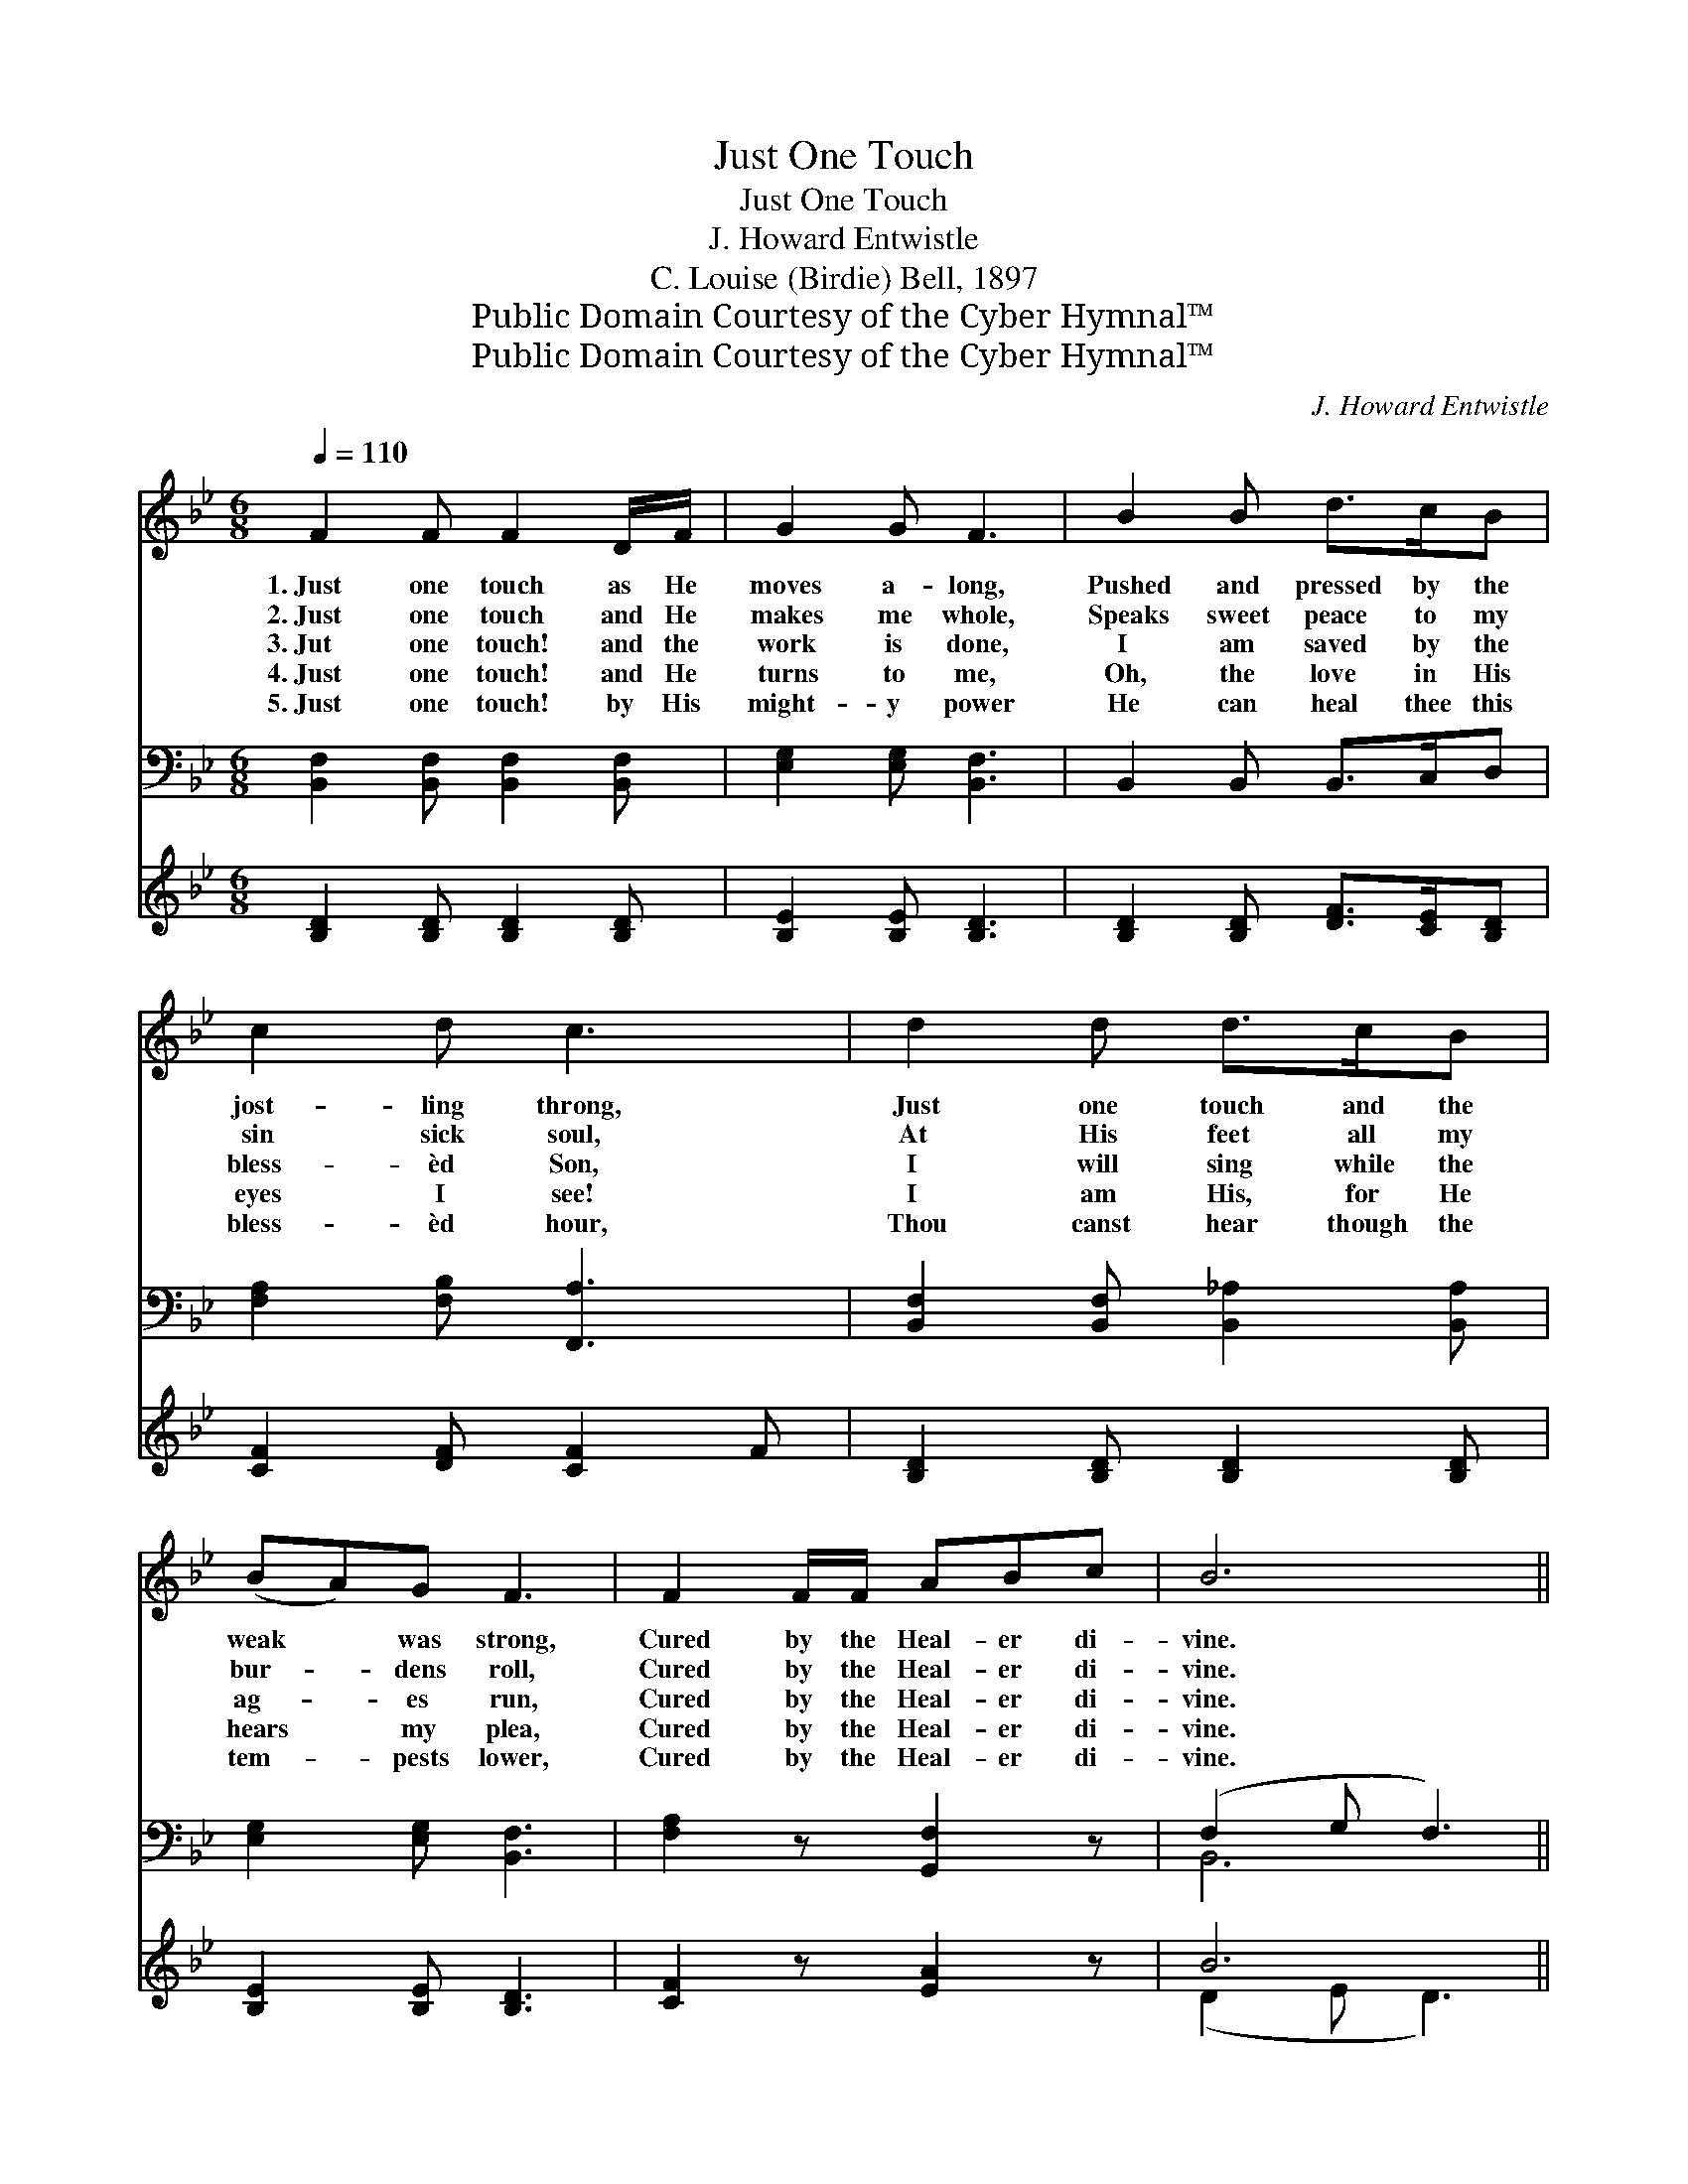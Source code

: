 X:1
T:Just One Touch
T:Just One Touch
T:J. Howard Entwistle
T:C. Louise (Birdie) Bell, 1897
T:Public Domain Courtesy of the Cyber Hymnal™
T:Public Domain Courtesy of the Cyber Hymnal™
C:J. Howard Entwistle
Z:Public Domain
Z:Courtesy of the Cyber Hymnal™
%%score ( 1 2 ) ( 3 4 ) ( 5 6 )
L:1/8
Q:1/4=110
M:6/8
K:Bb
V:1 treble 
V:2 treble 
V:3 bass 
V:4 bass 
V:5 treble 
V:6 treble 
V:1
 F2 F F2 D/F/ | G2 G F3 | B2 B d>cB | c2 d c3 | d2 d d>cB | (BA)G F3 | F2 F/F/ ABc | B6 || %8
w: 1.~Just one touch as He|moves a- long,|Pushed and pressed by the|jost- ling throng,|Just one touch and the|weak * was strong,|Cured by the Heal- er di-|vine.|
w: 2.~Just one touch and He|makes me whole,|Speaks sweet peace to my|sin sick soul,|At His feet all my|bur- * dens roll,|Cured by the Heal- er di-|vine.|
w: 3.~Jut one touch! and the|work is done,|I am saved by the|bless- èd Son,|I will sing while the|ag- * es run,|Cured by the Heal- er di-|vine.|
w: 4.~Just one touch! and He|turns to me,|Oh, the love in His|eyes I see!|I am His, for He|hears * my plea,|Cured by the Heal- er di-|vine.|
w: 5.~Just one touch! by His|might- y power|He can heal thee this|bless- èd hour,|Thou canst hear though the|tem- * pests lower,|Cured by the Heal- er di-|vine.|
[M:4/4][Q:1/4=120] [DF]2"^Refrain" [DB]2 [Fd]2 [DB]>[EG] | [DF]2 [B,D]2 [DF]4 | %10
w: ||
w: ||
w: Just one touch as He|pass- es by,|
w: ||
w: ||
 [CF]2 F2 [Fe]2 [Fd]>[Fc] | [Fd]2 [Fd]2 [Fc]4 | [Fd]2 [Ff]>[Fe] [Fd]2 [DB]>[DF] | %13
w: |||
w: |||
w: He will list to the|faint- est cry,|Come and be saved while the|
w: |||
w: |||
 [EG]2 [EG]2 [Ge]4 | [Fd]2 [Ec]>[DB] [Ec]2 [DB]>[CA] | B8 |] %16
w: |||
w: |||
w: Lord is nigh,|Christ is the Heal- er di-|vine.|
w: |||
w: |||
V:2
 x6 | x6 | x6 | x6 | x6 | x6 | x6 | x6 ||[M:4/4] x8 | x8 | x2 F2 x4 | x8 | x8 | x8 | x8 | %15
 (D2 E2 D4) |] %16
V:3
 [B,,F,]2 [B,,F,] [B,,F,]2 [B,,F,] | [E,G,]2 [E,G,] [B,,F,]3 | B,,2 B,, B,,>C,D, | %3
 [F,A,]2 [F,B,] [F,,A,]3 | [B,,F,]2 [B,,F,] [B,,_A,]2 [B,,A,] | [E,G,]2 [E,G,] [B,,F,]3 | %6
 [F,A,]2 z [G,,F,]2 z | (F,2 G, F,3) ||[M:4/4] [B,,B,]2 [B,,B,]2 [B,,B,]2 [B,,F,]>[B,,B,] | %9
 [B,,B,]2 [B,,F,]2 [B,,B,]4 | [F,A,]2 [F,A,]2 [F,C]2 [F,B,]>[F,A,] | B,2 B,2 [F,A,]4 | %12
 B,2 [B,D]>[B,C] [B,,B,]2 [B,,F,]>[B,,B,] | [E,B,]2 [E,B,]2 [E,B,]4 | %14
 [F,B,]2 F,>F, [F,,F,]2 [F,,F,]>[F,,F,] | (F,2 G,2 F,4) |] %16
V:4
 x6 | x6 | x6 | x6 | x6 | x6 | x6 | B,,6 ||[M:4/4] x8 | x8 | x8 | B,2 B,2 x4 | B,2 x6 | x8 | %14
 x2 F,>F, x4 | B,,8 |] %16
V:5
 [B,D]2 [B,D] [B,D]2 [B,D] | [B,E]2 [B,E] [B,D]3 | [B,D]2 [B,D] [DF]>[CE][B,D] | %3
 [CF]2 [DF] [CF]2 F | [B,D]2 [B,D] [B,D]2 [B,D] | [B,E]2 [B,E] [B,D]3 | [CF]2 z [EA]2 z | B6 || %8
 x8 | x8 | x8 | x8 | x8 | x8 | x8 | x8 |] %16
V:6
 x6 | x6 | x6 | x6 | x6 | x6 | x6 | (D2 E D3) || x8 | x8 | x8 | x8 | x8 | x8 | x8 | x8 |] %16


